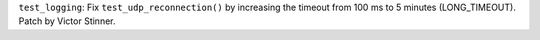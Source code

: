 ``test_logging``: Fix ``test_udp_reconnection()`` by increasing the timeout
from 100 ms to 5 minutes (LONG_TIMEOUT). Patch by Victor Stinner.
